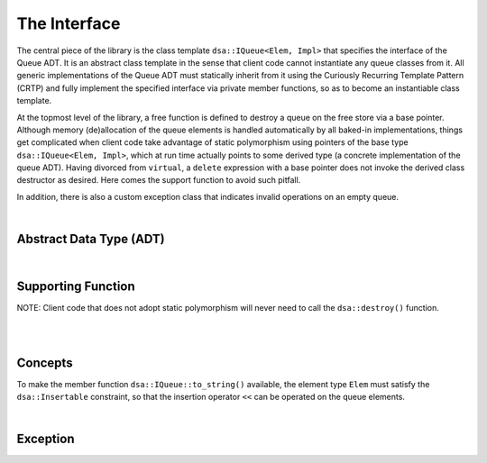 .. _adt:

The Interface 
*************

The central piece of the library is the class template 
``dsa::IQueue<Elem, Impl>`` that specifies the interface of the Queue ADT. It 
is an abstract class template in the sense that client code cannot instantiate 
any queue classes from it. All generic implementations of the Queue ADT must 
statically inherit from it using the Curiously Recurring Template Pattern 
(CRTP) and fully implement the specified interface via private member 
functions, so as to become an instantiable class template.

At the topmost level of the library, a free function is defined to destroy a 
queue on the free store via a base pointer. Although memory (de)allocation of 
the queue elements is handled automatically by all baked-in implementations, 
things get complicated when client code take advantage of static polymorphism 
using pointers of the base type ``dsa::IQueue<Elem, Impl>``, which at run time 
actually points to some derived type (a concrete implementation of the queue 
ADT). Having divorced from ``virtual``,  a ``delete`` expression with a base 
pointer does not invoke the derived class destructor as desired. Here comes the 
support function to avoid such pitfall. 

In addition, there is also a custom exception class that indicates invalid 
operations on an empty queue.

|

Abstract Data Type (ADT)
========================

.. doxygenclass:: dsa::IQueue
   :project: cppdsa-queue
   :members:

|

Supporting Function
===================

.. doxygenfunction:: dsa::destroy
   :project: cppdsa-queue

NOTE: Client code that does not adopt static polymorphism will never need to 
call the ``dsa::destroy()`` function.

|

.. doxygenfunction:: dsa::operator<<
   :project: cppdsa-queue

|

Concepts
========

To make the member function ``dsa::IQueue::to_string()`` available, the 
element type ``Elem`` must satisfy the ``dsa::Insertable`` constraint, so that 
the insertion operator ``<<`` can be operated on the queue elements.

.. doxygenconcept:: dsa::Insertable
   :project: cppdsa-queue

|

Exception
=========

.. doxygenclass:: dsa::EmptyQueueError
   :project: cppdsa-queue
   :members: